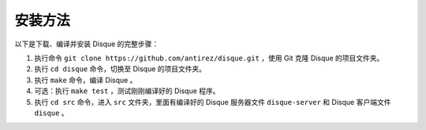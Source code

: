 安装方法
===============

以下是下载、编译并安装 Disque 的完整步骤：

1. 执行命令 ``git clone https://github.com/antirez/disque.git`` ，使用 Git 克隆 Disque 的项目文件夹。

2. 执行 ``cd disque`` 命令，切换至 Disque 的项目文件夹。

3. 执行 ``make`` 命令，编译 Disque 。

4. 可选：执行 ``make test`` ，测试刚刚编译好的 Disque 程序。

5. 执行 ``cd src`` 命令，进入 ``src`` 文件夹，里面有编译好的 Disque 服务器文件 ``disque-server`` 和 Disque 客户端文件 ``disque`` 。
